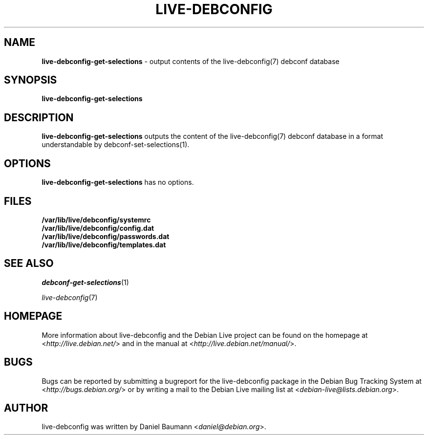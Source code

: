 .\" live-debconfig(7) - System Configuration Scripts
.\" Copyright (C) 2006-2013 Daniel Baumann <daniel@debian.org>
.\"
.\" This program comes with ABSOLUTELY NO WARRANTY; for details see COPYING.
.\" This is free software, and you are welcome to redistribute it
.\" under certain conditions; see COPYING for details.
.\"
.\"
.TH LIVE\-DEBCONFIG 1 2013\-01\-18 4.0~a15-1 "Debian Live Project"

.SH NAME
\fBlive\-debconfig\-get\-selections\fR \- output contents of the live\-debconfig(7) debconf database

.SH SYNOPSIS
\fBlive\-debconfig\-get\-selections\fR

.SH DESCRIPTION
\fBlive\-debconfig\-get\-selections\fR outputs the content of the live\-debconfig(7) debconf database in a format understandable by debconf\-set\-selections(1).

.SH OPTIONS
\fBlive\-debconfig\-get\-selections\fR has no options.

.SH FILES
.IP "\fB/var/lib/live/debconfig/systemrc\fR" 4
.IP "\fB/var/lib/live/debconfig/config.dat\fR" 4
.IP "\fB/var/lib/live/debconfig/passwords.dat\fR" 4
.IP "\fB/var/lib/live/debconfig/templates.dat\fR" 4

.SH SEE ALSO
\fIdebconf\-get\-selections\fR(1)
.PP
\fIlive\-debconfig\fR(7)

.SH HOMEPAGE
More information about live\-debconfig and the Debian Live project can be found on the homepage at <\fIhttp://live.debian.net/\fR> and in the manual at <\fIhttp://live.debian.net/manual/\fR>.

.SH BUGS
Bugs can be reported by submitting a bugreport for the live\-debconfig package in the Debian Bug Tracking System at <\fIhttp://bugs.debian.org/\fR> or by writing a mail to the Debian Live mailing list at <\fIdebian\-live@lists.debian.org\fR>.

.SH AUTHOR
live\-debconfig was written by Daniel Baumann <\fIdaniel@debian.org\fR>.
